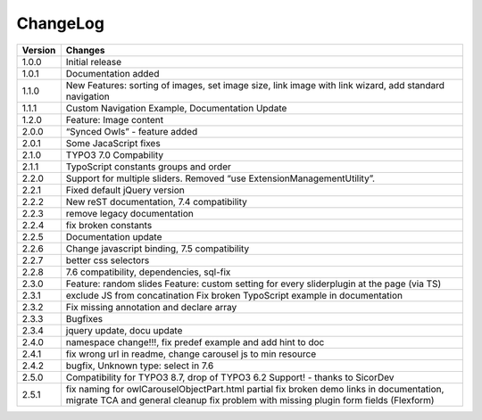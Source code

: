﻿
.. ==================================================
.. FOR YOUR INFORMATION
.. --------------------------------------------------
.. -*- coding: utf-8 -*- with BOM.


ChangeLog
=========


+----------------+---------------------------------------------------------------------------------+
| Version        | Changes                                                                         |
|                |                                                                                 |
+================+=================================================================================+
| 1.0.0          | Initial release                                                                 |
+----------------+---------------------------------------------------------------------------------+
| 1.0.1          | Documentation added                                                             | 
+----------------+---------------------------------------------------------------------------------+
| 1.1.0          | New Features: sorting of images, set image size,                                |
|                | link image with link wizard, add standard navigation                            |
+----------------+---------------------------------------------------------------------------------+
| 1.1.1          | Custom Navigation Example, Documentation Update                                 | 
+----------------+---------------------------------------------------------------------------------+	
| 1.2.0          | Feature: Image content                                                          |
+----------------+---------------------------------------------------------------------------------+	
| 2.0.0          | “Synced Owls” - feature added                                                   | 
+----------------+---------------------------------------------------------------------------------+	
| 2.0.1          | Some JacaScript fixes                                                           | 
+----------------+---------------------------------------------------------------------------------+	
| 2.1.0          | TYPO3 7.0 Compability                                                           |
+----------------+---------------------------------------------------------------------------------+	
| 2.1.1          | TypoScript constants groups and order                                           | 
+----------------+---------------------------------------------------------------------------------+	
| 2.2.0          | Support for multiple sliders.                                                   |
|                | Removed “use ExtensionManagementUtility”.                                       |
+----------------+---------------------------------------------------------------------------------+	
| 2.2.1          | Fixed default jQuery version                                                    | 
+----------------+---------------------------------------------------------------------------------+	
| 2.2.2          | New reST documentation, 7.4 compatibility                                       | 
+----------------+---------------------------------------------------------------------------------+
| 2.2.3          | remove legacy documentation                                                     | 
+----------------+---------------------------------------------------------------------------------+
| 2.2.4          | fix broken constants                                                            | 
+----------------+---------------------------------------------------------------------------------+	
| 2.2.5          | Documentation update                                                            | 
+----------------+---------------------------------------------------------------------------------+
| 2.2.6          | Change javascript binding, 7.5 compatibility                                    |     
+----------------+---------------------------------------------------------------------------------+
| 2.2.7          | better css selectors                                                            |     
+----------------+---------------------------------------------------------------------------------+
| 2.2.8          | 7.6 compatibility, dependencies, sql-fix                                        |
+----------------+---------------------------------------------------------------------------------+
| 2.3.0          | Feature: random slides                                                          |
|                | Feature: custom setting for every sliderplugin at the page (via TS)             |
+----------------+---------------------------------------------------------------------------------+
| 2.3.1          | exclude JS from concatination                                                   |
|                | Fix broken TypoScript example in documentation                                  |
+----------------+---------------------------------------------------------------------------------+
| 2.3.2          | Fix missing annotation and declare array                                        |
+----------------+---------------------------------------------------------------------------------+
| 2.3.3          | Bugfixes                                                                        |
+----------------+---------------------------------------------------------------------------------+
| 2.3.4          | jquery update, docu update                                                      |
+----------------+---------------------------------------------------------------------------------+
| 2.4.0          | namespace change!!!, fix predef example and add hint to doc                     |
+----------------+---------------------------------------------------------------------------------+
| 2.4.1          | fix wrong url in readme, change carousel js to min resource                     |
+----------------+---------------------------------------------------------------------------------+
| 2.4.2          | bugfix, Unknown type: select in 7.6                                             |
+----------------+---------------------------------------------------------------------------------+
| 2.5.0          | Compatibility for TYPO3 8.7, drop of TYPO3 6.2 Support! - thanks to SicorDev    |
+----------------+---------------------------------------------------------------------------------+
| 2.5.1          | fix naming for owlCarouselObjectPart.html partial                               |
|                | fix broken demo links in documentation, migrate TCA and general cleanup         |
|                | fix problem with missing plugin form fields (Flexform)                          |
+----------------+---------------------------------------------------------------------------------+
